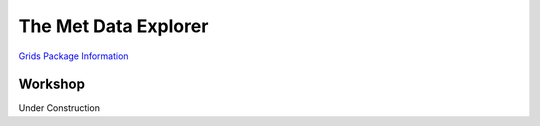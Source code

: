 .. _Met Data Explorer:

The Met Data Explorer
=====================

`Grids Package Information <https://tsgrids.readthedocs.io/en/latest/>`_

Workshop
--------

Under Construction